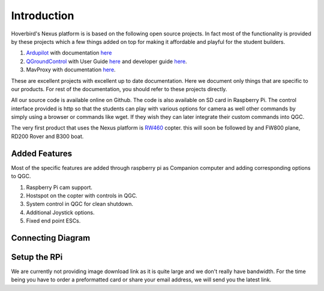 .. _Intruduction:

=============
Introduction
=============

Hoverbird's Nexus platform is is based on the following open source projects. In fact most of the functionality is provided by these projects which a few things added on top for making it affordable and playful for the student builders.

#. `Ardupilot <http://ardupilot.org/>`__ with documentation `here <http://ardupilot.org/ardupilot/index.html>`__

#. `QGroundControl <http://qgroundcontrol.com/>`__ with User Guide `here <https://docs.qgroundcontrol.com/en/>`__ and developer guide `here <https://dev.qgroundcontrol.com/en/>`__.

#.  MavProxy with documentation `here <http://ardupilot.github.io/MAVProxy/html/index.html>`__.

These are excellent projects with excellent up to date documentation. Here we document only things that are specific to our products. For rest of the documentation, you should refer to these projects directly.

All our source code is available online on Github. The code is also available on SD card in Raspberry Pi. The control interface provided is http so that the students can play with various options for camera as well other commands by simply using a browser or commands like wget. If they wish they can later integrate their custom commands into QGC.

The very first product that uses the Nexus platform is `RW460 <http://store.hoverbirds.in/product/rw460-foldable-quadcopter/>`__ copter. this will soon be followed by and FW800 plane, RD200 Rover and B300 boat.

.. youtube:: qF4sPB2WkHY


Added Features
===============

Most of the specific features are added through raspberry pi as Companion computer and adding corresponding options to QGC.

#. Raspberry Pi cam support.


#. Hostspot on the copter with controls in QGC.


#. System control in QGC for clean shutdown.


#. Additional Joystick options.


#. Fixed end point ESCs.


Connecting Diagram
===================

.. image:: _images/connection_diagrm.jpg
    :target: _images/connection_diagrm.jpg


.. _raspberry-pi-via-mavlink_setup_the_rpi:

Setup the RPi
==============

We are currently not providing image download link as it is quite large and we don't really have bandwidth. For the time being you have to order a preformatted card or share your email address, we will send you the latest link.
